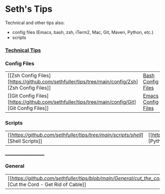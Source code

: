 * Seth's Tips
  Technical and other tips also:
    - config files (Emacs, bash, zsh, iTerm2, Mac, Git, Maven, Python, etc.)
    - scripts

*** [[https://github.com/sethfuller/tips/blob/main/tech_tips/README.md][Technical Tips]]

*** Config Files

    |                                                                               |                                                                                  |
    |-------------------------------------------------------------------------------+----------------------------------------------------------------------------------|
    | [[Zsh Config Files][https://github.com/sethfuller/tips/tree/main/config/Zsh][Zsh Config Files]] | [[https://github.com/sethfuller/tips/tree/main/config/Bash][Bash Config Files]]  |
    | [[Git Config Files][https://github.com/sethfuller/tips/tree/main/config/Git][Git Config Files]] | [[https://github.com/sethfuller/tips/tree/main/config/Emacs][Emacs Config Files]] |

*** Scripts
|                                                                               |                                                                                 |
|-------------------------------------------------------------------------------+---------------------------------------------------------------------------------|
| [[[[Shell Scripts][https://github.com/sethfuller/tips/tree/main/scripts/shell]]][Shell Scripts]] | [[[[Python Scripts][https://github.com/sethfuller/tips/tree/main/scripts/python]]][Python Scripts]] |

______________________

*** General
|                                                                                                           |   |
|-----------------------------------------------------------------------------------------------------------+---|
| [[[[Cut the Cord - Get Rid of Cable][https://github.com/sethfuller/tips/blob/main/General/cut_the_cord.md]]][Cut the Cord - Get Rid of Cable]] |   |
    
